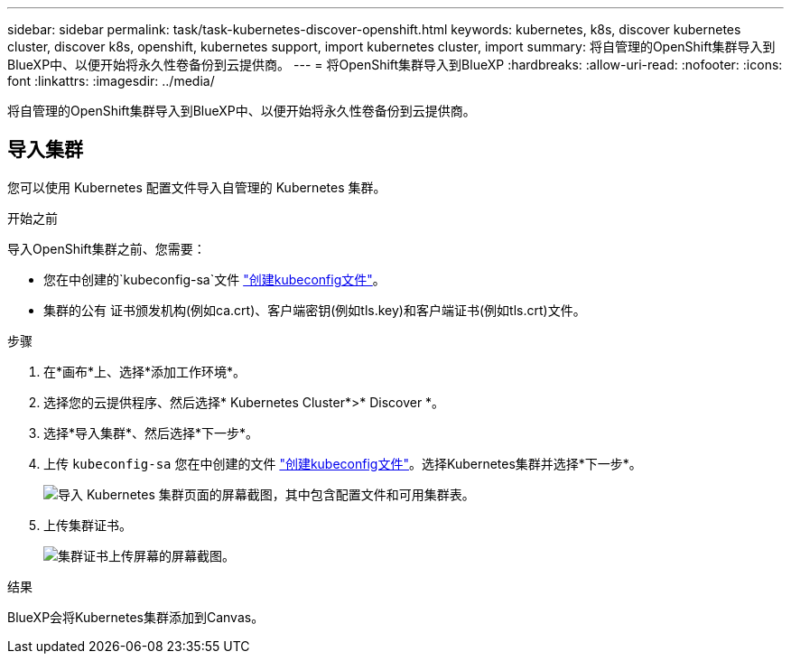 ---
sidebar: sidebar 
permalink: task/task-kubernetes-discover-openshift.html 
keywords: kubernetes, k8s, discover kubernetes cluster, discover k8s, openshift, kubernetes support, import kubernetes cluster, import 
summary: 将自管理的OpenShift集群导入到BlueXP中、以便开始将永久性卷备份到云提供商。 
---
= 将OpenShift集群导入到BlueXP
:hardbreaks:
:allow-uri-read: 
:nofooter: 
:icons: font
:linkattrs: 
:imagesdir: ../media/


[role="lead"]
将自管理的OpenShift集群导入到BlueXP中、以便开始将永久性卷备份到云提供商。



== 导入集群

您可以使用 Kubernetes 配置文件导入自管理的 Kubernetes 集群。

.开始之前
导入OpenShift集群之前、您需要：

* 您在中创建的`kubeconfig-sa`文件 link:https://docs.netapp.com/us-en/bluexp-kubernetes/requirements/kubernetes-reqs-openshift.html#create-a-kubeconfig-file["创建kubeconfig文件"]。
* 集群的公有 证书颁发机构(例如ca.crt)、客户端密钥(例如tls.key)和客户端证书(例如tls.crt)文件。


.步骤
. 在*画布*上、选择*添加工作环境*。
. 选择您的云提供程序、然后选择* Kubernetes Cluster*>* Discover *。
. 选择*导入集群*、然后选择*下一步*。
. 上传 `kubeconfig-sa` 您在中创建的文件 link:https://docs.netapp.com/us-en/bluexp-kubernetes/requirements/kubernetes-reqs-openshift.html#create-a-kubeconfig-file["创建kubeconfig文件"]。选择Kubernetes集群并选择*下一步*。
+
image:screenshot-k8s-aks-import-1.png["导入 Kubernetes 集群页面的屏幕截图，其中包含配置文件和可用集群表。"]

. 上传集群证书。
+
image:screenshot-oc-certs.png["集群证书上传屏幕的屏幕截图。"]



.结果
BlueXP会将Kubernetes集群添加到Canvas。
